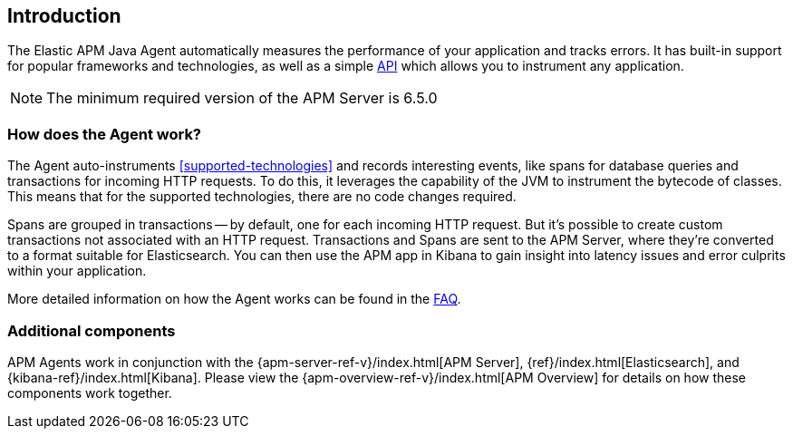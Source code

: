 ifdef::env-github[]
NOTE: For the best reading experience,
please view this documentation at https://www.elastic.co/guide/en/apm/agent/java[elastic.co]
endif::[]

[[intro]]
== Introduction

The Elastic APM Java Agent automatically measures the performance of your application and tracks errors.
It has built-in support for popular frameworks and technologies,
as well as a simple <<public-api,API>> which allows you to instrument any application.

NOTE: The minimum required version of the APM Server is 6.5.0

[float]
[[how-it-works]]
=== How does the Agent work?

The Agent auto-instruments <<supported-technologies>> and records interesting events,
like spans for database queries and transactions for incoming HTTP requests.
To do this, it leverages the capability of the JVM to instrument the bytecode of classes.
This means that for the supported technologies, there are no code changes required.

Spans are grouped in transactions -- by default, one for each incoming HTTP request.
But it's possible to create custom transactions not associated with an HTTP request.
Transactions and Spans are sent to the APM Server, where they're converted to a format suitable for Elasticsearch.
You can then use the APM app in Kibana to gain insight into latency issues and error culprits within your application.

More detailed information on how the Agent works can be found in the <<faq-how-does-it-work,FAQ>>.

[float]
[[additional-components]]
=== Additional components

APM Agents work in conjunction with the {apm-server-ref-v}/index.html[APM Server], {ref}/index.html[Elasticsearch], and {kibana-ref}/index.html[Kibana].
Please view the {apm-overview-ref-v}/index.html[APM Overview] for details on how these components work together.
